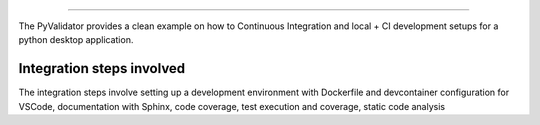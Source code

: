 .. highlight:: rst

      PyValidator
=======================

The PyValidator provides a clean example on how to Continuous Integration
and local + CI development setups for a python desktop application.


Integration steps involved
--------------------------
The integration steps involve setting up a development environment with 
Dockerfile and devcontainer configuration for VSCode, documentation with
Sphinx, code coverage, test execution and coverage, static code analysis 
